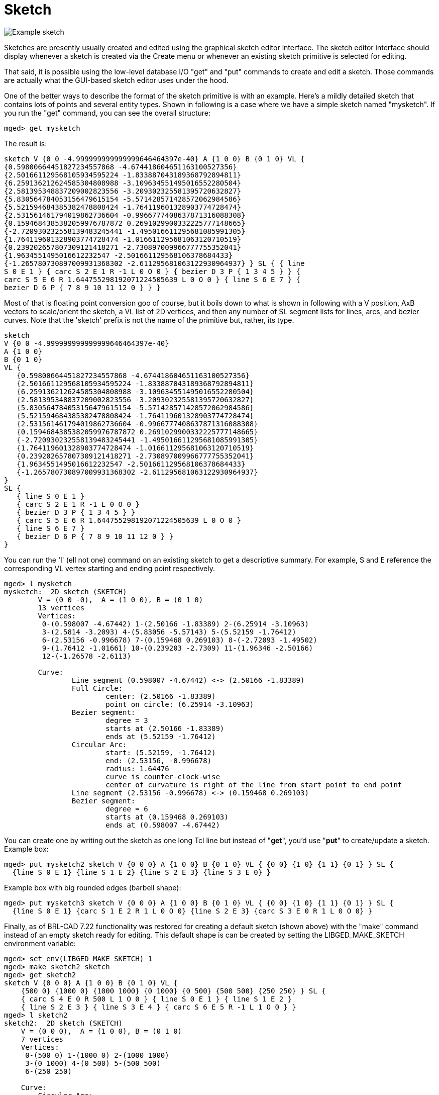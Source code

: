 = Sketch

image::Example_sketch.png[]

Sketches are presently usually created and edited using the graphical
sketch editor interface. The sketch editor interface should display
whenever a sketch is created via the Create menu or whenever an
existing sketch primitive is selected for editing.

That said, it is possible using the low-level database I/O "get" and
"put" commands to create and edit a sketch. Those commands are
actually what the GUI-based sketch editor uses under the hood.

One of the better ways to describe the format of the sketch primitive
is with an example. Here's a mildly detailed sketch that contains lots
of points and several entity types. Shown in following is a case where
we have a simple sketch named "mysketch". If you run the "get"
command, you can see the overall structure:

 mged> get mysketch

The result is:

....
sketch V {0 0 -4.999999999999999646464397e-40} A {1 0 0} B {0 1 0} VL {
{0.59800664451827234557868 -4.674418604651163100527356}
{2.501661129568105934595224 -1.833887043189368792894811}
{6.259136212624585304808988 -3.109634551495016552280504}
{2.581395348837209002823556 -3.209302325581395720632827}
{5.830564784053156479615154 -5.571428571428572062984586}
{5.521594684385382478808424 -1.764119601328903774728474}
{2.531561461794019862736604 -0.9966777408637871316088308}
{0.1594684385382059976787872 0.2691029900332225777148665}
{-2.720930232558139483245441 -1.495016611295681085991305}
{1.764119601328903774728474 -1.016611295681063120710519}
{0.239202657807309121418271 -2.730897009966777755352041}
{1.9634551495016612232547 -2.501661129568106378684433}
{-1.265780730897009931368302 -2.611295681063122930964937} } SL { { line
S 0 E 1 } { carc S 2 E 1 R -1 L 0 O 0 } { bezier D 3 P { 1 3 4 5 } } {
carc S 5 E 6 R 1.644755298192071224505639 L 0 O 0 } { line S 6 E 7 } {
bezier D 6 P { 7 8 9 10 11 12 0 } } }
....

Most of that is floating point conversion goo of course, but it boils
down to what is shown in following with a V position, AxB vectors to
scale/orient the sketch, a VL list of 2D vertices, and then any number
of SL segment lists for lines, arcs, and bezier curves. Note that the
'sketch' prefix is not the name of the primitive but, rather, its
type.

 sketch
 V {0 0 -4.999999999999999646464397e-40}
 A {1 0 0}
 B {0 1 0}
 VL {
    {0.59800664451827234557868 -4.674418604651163100527356}
    {2.501661129568105934595224 -1.833887043189368792894811}
    {6.259136212624585304808988 -3.109634551495016552280504}
    {2.581395348837209002823556 -3.209302325581395720632827}
    {5.830564784053156479615154 -5.571428571428572062984586}
    {5.521594684385382478808424 -1.764119601328903774728474}
    {2.531561461794019862736604 -0.9966777408637871316088308}
    {0.1594684385382059976787872 0.2691029900332225777148665}
    {-2.720930232558139483245441 -1.495016611295681085991305}
    {1.764119601328903774728474 -1.016611295681063120710519}
    {0.239202657807309121418271 -2.730897009966777755352041}
    {1.9634551495016612232547 -2.501661129568106378684433}
    {-1.265780730897009931368302 -2.611295681063122930964937}
 }
 SL {
    { line S 0 E 1 }
    { carc S 2 E 1 R -1 L 0 O 0 }
    { bezier D 3 P { 1 3 4 5 } }
    { carc S 5 E 6 R 1.644755298192071224505639 L 0 O 0 }
    { line S 6 E 7 }
    { bezier D 6 P { 7 8 9 10 11 12 0 } }
 }

You can run the 'l' (ell not one) command on an existing sketch to get
a descriptive summary. For example, S and E reference the
corresponding VL vertex starting and ending point respectively.

....
mged> l mysketch
mysketch:  2D sketch (SKETCH)
        V = (0 0 -0),  A = (1 0 0), B = (0 1 0)
        13 vertices
        Vertices:
         0-(0.598007 -4.67442) 1-(2.50166 -1.83389) 2-(6.25914 -3.10963)
         3-(2.5814 -3.2093) 4-(5.83056 -5.57143) 5-(5.52159 -1.76412)
         6-(2.53156 -0.996678) 7-(0.159468 0.269103) 8-(-2.72093 -1.49502)
         9-(1.76412 -1.01661) 10-(0.239203 -2.7309) 11-(1.96346 -2.50166)
         12-(-1.26578 -2.6113)

        Curve:
                Line segment (0.598007 -4.67442) <-> (2.50166 -1.83389)
                Full Circle:
                        center: (2.50166 -1.83389)
                        point on circle: (6.25914 -3.10963)
                Bezier segment:
                        degree = 3
                        starts at (2.50166 -1.83389)
                        ends at (5.52159 -1.76412)
                Circular Arc:
                        start: (5.52159, -1.76412)
                        end: (2.53156, -0.996678)
                        radius: 1.64476
                        curve is counter-clock-wise
                        center of curvature is right of the line from start point to end point
                Line segment (2.53156 -0.996678) <-> (0.159468 0.269103)
                Bezier segment:
                        degree = 6
                        starts at (0.159468 0.269103)
                        ends at (0.598007 -4.67442)
....

You can create one by writing out the sketch as one long Tcl line but
instead of "*get*", you'd use "*put*" to create/update a sketch.
Example box:

 mged> put mysketch2 sketch V {0 0 0} A {1 0 0} B {0 1 0} VL { {0 0} {1 0} {1 1} {0 1} } SL {
   {line S 0 E 1} {line S 1 E 2} {line S 2 E 3} {line S 3 E 0} }

Example box with big rounded edges (barbell shape):

 mged> put mysketch3 sketch V {0 0 0} A {1 0 0} B {0 1 0} VL { {0 0} {1 0} {1 1} {0 1} } SL {
   {line S 0 E 1} {carc S 1 E 2 R 1 L 0 O 0} {line S 2 E 3} {carc S 3 E 0 R 1 L 0 O 0} }

Finally, as of BRL-CAD 7.22 functionality was restored for creating a
default sketch (shown above) with the "make" command instead of an
empty sketch ready for editing. This default shape is can be created
by setting the LIBGED_MAKE_SKETCH environment variable:

....
mged> set env(LIBGED_MAKE_SKETCH) 1
mged> make sketch2 sketch
mged> get sketch2
sketch V {0 0 0} A {1 0 0} B {0 1 0} VL {
    {500 0} {1000 0} {1000 1000} {0 1000} {0 500} {500 500} {250 250} } SL {
    { carc S 4 E 0 R 500 L 1 O 0 } { line S 0 E 1 } { line S 1 E 2 }
    { line S 2 E 3 } { line S 3 E 4 } { carc S 6 E 5 R -1 L 1 O 0 } }
mged> l sketch2
sketch2:  2D sketch (SKETCH)
    V = (0 0 0),  A = (1 0 0), B = (0 1 0)
    7 vertices
    Vertices:
     0-(500 0) 1-(1000 0) 2-(1000 1000)
     3-(0 1000) 4-(0 500) 5-(500 500)
     6-(250 250)

    Curve:
        Circular Arc:
            start: (0, 500)
            end: (500, 0)
            radius: 500
            curve is counter-clock-wise
            center of curvature is left of the line from start point to end point
        Line segment (500 0) <-> (1000 0)
        Line segment (1000 0) <-> (1000 1000)
        Line segment (1000 1000) <-> (0 1000)
        Line segment (0 1000) <-> (0 500)
        Full Circle:
            center: (500 500)
            point on circle: (250 250)
....

There is, of course, plenty of room for improvement when it comes to
creating, editing, and managing sketches and sketch
data. Contributions are always welcome!
